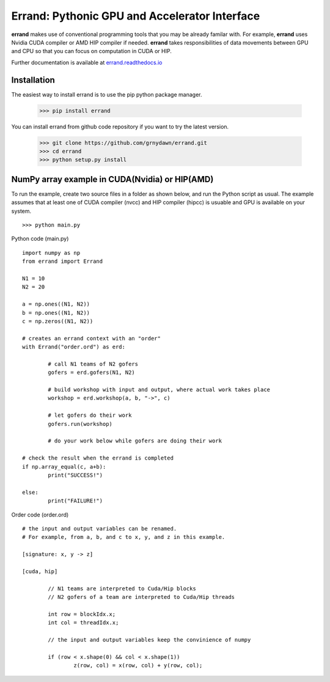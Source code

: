 ==================================================
Errand: Pythonic GPU and Accelerator Interface
==================================================

**errand** makes use of conventional programming tools that you may be already familar with. For example, **errand** uses Nvidia CUDA compiler or AMD HIP compiler if needed. **errand** takes responsibilities of data movements between GPU and CPU so that you can focus on computation in CUDA or HIP.

Further documentation is available at `errand.readthedocs.io <https://errand.readthedocs.io/>`_

Installation
-------------

The easiest way to install errand is to use the pip python package manager. 

        >>> pip install errand

You can install errand from github code repository if you want to try the latest version.

        >>> git clone https://github.com/grnydawn/errand.git
        >>> cd errand
        >>> python setup.py install


NumPy array example in CUDA(Nvidia) or HIP(AMD)
-------------------------------------------------------

To run the example, create two source files in a folder as shown below, and run the Python script as usual.
The example assumes that at least one of CUDA compiler (nvcc) and HIP compiler (hipcc) is usuable and 
GPU is available on your system.

::

	>>> python main.py


Python code (main.py)

::

	import numpy as np
	from errand import Errand

	N1 = 10
	N2 = 20

	a = np.ones((N1, N2))
	b = np.ones((N1, N2))
	c = np.zeros((N1, N2))

	# creates an errand context with an "order"
	with Errand("order.ord") as erd:

		# call N1 teams of N2 gofers 
		gofers = erd.gofers(N1, N2)

		# build workshop with input and output, where actual work takes place
		workshop = erd.workshop(a, b, "->", c)

		# let gofers do their work
		gofers.run(workshop)

		# do your work below while gofers are doing their work

	# check the result when the errand is completed
	if np.array_equal(c, a+b):
		print("SUCCESS!")

	else:
		print("FAILURE!")


Order code (order.ord)

::

	# the input and output variables can be renamed.
	# For example, from a, b, and c to x, y, and z in this example.

	[signature: x, y -> z]

	[cuda, hip]

		// N1 teams are interpreted to Cuda/Hip blocks
		// N2 gofers of a team are interpreted to Cuda/Hip threads

		int row = blockIdx.x;
		int col = threadIdx.x;

		// the input and output variables keep the convinience of numpy

		if (row < x.shape(0) && col < x.shape(1))
			z(row, col) = x(row, col) + y(row, col);
